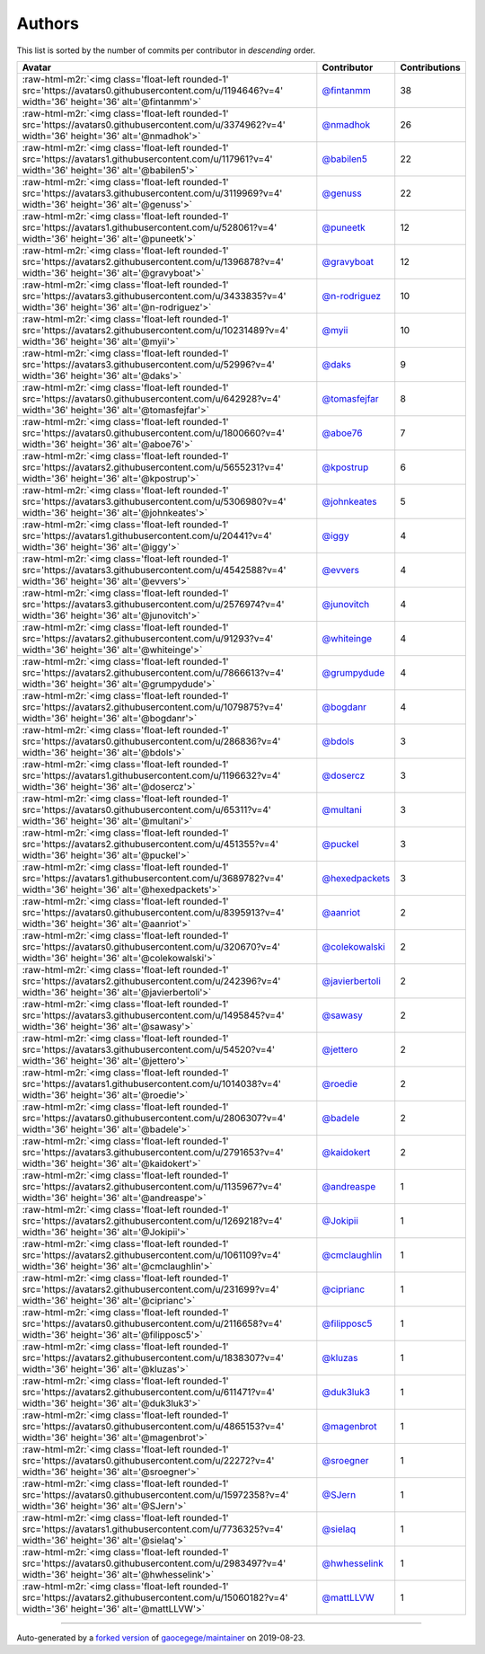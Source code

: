 .. role:: raw-html-m2r(raw)
   :format: html


Authors
=======

This list is sorted by the number of commits per contributor in *descending* order.

.. list-table::
   :header-rows: 1

   * - Avatar
     - Contributor
     - Contributions
   * - :raw-html-m2r:`<img class='float-left rounded-1' src='https://avatars0.githubusercontent.com/u/1194646?v=4' width='36' height='36' alt='@fintanmm'>`
     - `@fintanmm <https://github.com/fintanmm>`_
     - 38
   * - :raw-html-m2r:`<img class='float-left rounded-1' src='https://avatars0.githubusercontent.com/u/3374962?v=4' width='36' height='36' alt='@nmadhok'>`
     - `@nmadhok <https://github.com/nmadhok>`_
     - 26
   * - :raw-html-m2r:`<img class='float-left rounded-1' src='https://avatars1.githubusercontent.com/u/117961?v=4' width='36' height='36' alt='@babilen5'>`
     - `@babilen5 <https://github.com/babilen5>`_
     - 22
   * - :raw-html-m2r:`<img class='float-left rounded-1' src='https://avatars3.githubusercontent.com/u/3119969?v=4' width='36' height='36' alt='@genuss'>`
     - `@genuss <https://github.com/genuss>`_
     - 22
   * - :raw-html-m2r:`<img class='float-left rounded-1' src='https://avatars1.githubusercontent.com/u/528061?v=4' width='36' height='36' alt='@puneetk'>`
     - `@puneetk <https://github.com/puneetk>`_
     - 12
   * - :raw-html-m2r:`<img class='float-left rounded-1' src='https://avatars2.githubusercontent.com/u/1396878?v=4' width='36' height='36' alt='@gravyboat'>`
     - `@gravyboat <https://github.com/gravyboat>`_
     - 12
   * - :raw-html-m2r:`<img class='float-left rounded-1' src='https://avatars3.githubusercontent.com/u/3433835?v=4' width='36' height='36' alt='@n-rodriguez'>`
     - `@n-rodriguez <https://github.com/n-rodriguez>`_
     - 10
   * - :raw-html-m2r:`<img class='float-left rounded-1' src='https://avatars2.githubusercontent.com/u/10231489?v=4' width='36' height='36' alt='@myii'>`
     - `@myii <https://github.com/myii>`_
     - 10
   * - :raw-html-m2r:`<img class='float-left rounded-1' src='https://avatars3.githubusercontent.com/u/52996?v=4' width='36' height='36' alt='@daks'>`
     - `@daks <https://github.com/daks>`_
     - 9
   * - :raw-html-m2r:`<img class='float-left rounded-1' src='https://avatars0.githubusercontent.com/u/642928?v=4' width='36' height='36' alt='@tomasfejfar'>`
     - `@tomasfejfar <https://github.com/tomasfejfar>`_
     - 8
   * - :raw-html-m2r:`<img class='float-left rounded-1' src='https://avatars0.githubusercontent.com/u/1800660?v=4' width='36' height='36' alt='@aboe76'>`
     - `@aboe76 <https://github.com/aboe76>`_
     - 7
   * - :raw-html-m2r:`<img class='float-left rounded-1' src='https://avatars2.githubusercontent.com/u/5655231?v=4' width='36' height='36' alt='@kpostrup'>`
     - `@kpostrup <https://github.com/kpostrup>`_
     - 6
   * - :raw-html-m2r:`<img class='float-left rounded-1' src='https://avatars3.githubusercontent.com/u/5306980?v=4' width='36' height='36' alt='@johnkeates'>`
     - `@johnkeates <https://github.com/johnkeates>`_
     - 5
   * - :raw-html-m2r:`<img class='float-left rounded-1' src='https://avatars1.githubusercontent.com/u/20441?v=4' width='36' height='36' alt='@iggy'>`
     - `@iggy <https://github.com/iggy>`_
     - 4
   * - :raw-html-m2r:`<img class='float-left rounded-1' src='https://avatars3.githubusercontent.com/u/4542588?v=4' width='36' height='36' alt='@evvers'>`
     - `@evvers <https://github.com/evvers>`_
     - 4
   * - :raw-html-m2r:`<img class='float-left rounded-1' src='https://avatars3.githubusercontent.com/u/2576974?v=4' width='36' height='36' alt='@junovitch'>`
     - `@junovitch <https://github.com/junovitch>`_
     - 4
   * - :raw-html-m2r:`<img class='float-left rounded-1' src='https://avatars2.githubusercontent.com/u/91293?v=4' width='36' height='36' alt='@whiteinge'>`
     - `@whiteinge <https://github.com/whiteinge>`_
     - 4
   * - :raw-html-m2r:`<img class='float-left rounded-1' src='https://avatars2.githubusercontent.com/u/7866613?v=4' width='36' height='36' alt='@grumpydude'>`
     - `@grumpydude <https://github.com/grumpydude>`_
     - 4
   * - :raw-html-m2r:`<img class='float-left rounded-1' src='https://avatars2.githubusercontent.com/u/1079875?v=4' width='36' height='36' alt='@bogdanr'>`
     - `@bogdanr <https://github.com/bogdanr>`_
     - 4
   * - :raw-html-m2r:`<img class='float-left rounded-1' src='https://avatars0.githubusercontent.com/u/286836?v=4' width='36' height='36' alt='@bdols'>`
     - `@bdols <https://github.com/bdols>`_
     - 3
   * - :raw-html-m2r:`<img class='float-left rounded-1' src='https://avatars1.githubusercontent.com/u/1196632?v=4' width='36' height='36' alt='@dosercz'>`
     - `@dosercz <https://github.com/dosercz>`_
     - 3
   * - :raw-html-m2r:`<img class='float-left rounded-1' src='https://avatars0.githubusercontent.com/u/65311?v=4' width='36' height='36' alt='@multani'>`
     - `@multani <https://github.com/multani>`_
     - 3
   * - :raw-html-m2r:`<img class='float-left rounded-1' src='https://avatars2.githubusercontent.com/u/451355?v=4' width='36' height='36' alt='@puckel'>`
     - `@puckel <https://github.com/puckel>`_
     - 3
   * - :raw-html-m2r:`<img class='float-left rounded-1' src='https://avatars1.githubusercontent.com/u/3689782?v=4' width='36' height='36' alt='@hexedpackets'>`
     - `@hexedpackets <https://github.com/hexedpackets>`_
     - 3
   * - :raw-html-m2r:`<img class='float-left rounded-1' src='https://avatars0.githubusercontent.com/u/8395913?v=4' width='36' height='36' alt='@aanriot'>`
     - `@aanriot <https://github.com/aanriot>`_
     - 2
   * - :raw-html-m2r:`<img class='float-left rounded-1' src='https://avatars0.githubusercontent.com/u/320670?v=4' width='36' height='36' alt='@colekowalski'>`
     - `@colekowalski <https://github.com/colekowalski>`_
     - 2
   * - :raw-html-m2r:`<img class='float-left rounded-1' src='https://avatars2.githubusercontent.com/u/242396?v=4' width='36' height='36' alt='@javierbertoli'>`
     - `@javierbertoli <https://github.com/javierbertoli>`_
     - 2
   * - :raw-html-m2r:`<img class='float-left rounded-1' src='https://avatars3.githubusercontent.com/u/1495845?v=4' width='36' height='36' alt='@sawasy'>`
     - `@sawasy <https://github.com/sawasy>`_
     - 2
   * - :raw-html-m2r:`<img class='float-left rounded-1' src='https://avatars3.githubusercontent.com/u/54520?v=4' width='36' height='36' alt='@jettero'>`
     - `@jettero <https://github.com/jettero>`_
     - 2
   * - :raw-html-m2r:`<img class='float-left rounded-1' src='https://avatars1.githubusercontent.com/u/1014038?v=4' width='36' height='36' alt='@roedie'>`
     - `@roedie <https://github.com/roedie>`_
     - 2
   * - :raw-html-m2r:`<img class='float-left rounded-1' src='https://avatars0.githubusercontent.com/u/2806307?v=4' width='36' height='36' alt='@badele'>`
     - `@badele <https://github.com/badele>`_
     - 2
   * - :raw-html-m2r:`<img class='float-left rounded-1' src='https://avatars3.githubusercontent.com/u/2791653?v=4' width='36' height='36' alt='@kaidokert'>`
     - `@kaidokert <https://github.com/kaidokert>`_
     - 2
   * - :raw-html-m2r:`<img class='float-left rounded-1' src='https://avatars2.githubusercontent.com/u/1135967?v=4' width='36' height='36' alt='@andreaspe'>`
     - `@andreaspe <https://github.com/andreaspe>`_
     - 1
   * - :raw-html-m2r:`<img class='float-left rounded-1' src='https://avatars2.githubusercontent.com/u/1269218?v=4' width='36' height='36' alt='@Jokipii'>`
     - `@Jokipii <https://github.com/Jokipii>`_
     - 1
   * - :raw-html-m2r:`<img class='float-left rounded-1' src='https://avatars2.githubusercontent.com/u/1061109?v=4' width='36' height='36' alt='@cmclaughlin'>`
     - `@cmclaughlin <https://github.com/cmclaughlin>`_
     - 1
   * - :raw-html-m2r:`<img class='float-left rounded-1' src='https://avatars2.githubusercontent.com/u/231699?v=4' width='36' height='36' alt='@ciprianc'>`
     - `@ciprianc <https://github.com/ciprianc>`_
     - 1
   * - :raw-html-m2r:`<img class='float-left rounded-1' src='https://avatars0.githubusercontent.com/u/2116658?v=4' width='36' height='36' alt='@filipposc5'>`
     - `@filipposc5 <https://github.com/filipposc5>`_
     - 1
   * - :raw-html-m2r:`<img class='float-left rounded-1' src='https://avatars2.githubusercontent.com/u/1838307?v=4' width='36' height='36' alt='@kluzas'>`
     - `@kluzas <https://github.com/kluzas>`_
     - 1
   * - :raw-html-m2r:`<img class='float-left rounded-1' src='https://avatars2.githubusercontent.com/u/611471?v=4' width='36' height='36' alt='@duk3luk3'>`
     - `@duk3luk3 <https://github.com/duk3luk3>`_
     - 1
   * - :raw-html-m2r:`<img class='float-left rounded-1' src='https://avatars0.githubusercontent.com/u/4865153?v=4' width='36' height='36' alt='@magenbrot'>`
     - `@magenbrot <https://github.com/magenbrot>`_
     - 1
   * - :raw-html-m2r:`<img class='float-left rounded-1' src='https://avatars0.githubusercontent.com/u/22272?v=4' width='36' height='36' alt='@sroegner'>`
     - `@sroegner <https://github.com/sroegner>`_
     - 1
   * - :raw-html-m2r:`<img class='float-left rounded-1' src='https://avatars0.githubusercontent.com/u/15972358?v=4' width='36' height='36' alt='@SJern'>`
     - `@SJern <https://github.com/SJern>`_
     - 1
   * - :raw-html-m2r:`<img class='float-left rounded-1' src='https://avatars1.githubusercontent.com/u/7736325?v=4' width='36' height='36' alt='@sielaq'>`
     - `@sielaq <https://github.com/sielaq>`_
     - 1
   * - :raw-html-m2r:`<img class='float-left rounded-1' src='https://avatars0.githubusercontent.com/u/2983497?v=4' width='36' height='36' alt='@hwhesselink'>`
     - `@hwhesselink <https://github.com/hwhesselink>`_
     - 1
   * - :raw-html-m2r:`<img class='float-left rounded-1' src='https://avatars2.githubusercontent.com/u/15060182?v=4' width='36' height='36' alt='@mattLLVW'>`
     - `@mattLLVW <https://github.com/mattLLVW>`_
     - 1


----

Auto-generated by a `forked version <https://github.com/myii/maintainer>`_ of `gaocegege/maintainer <https://github.com/gaocegege/maintainer>`_ on 2019-08-23.
